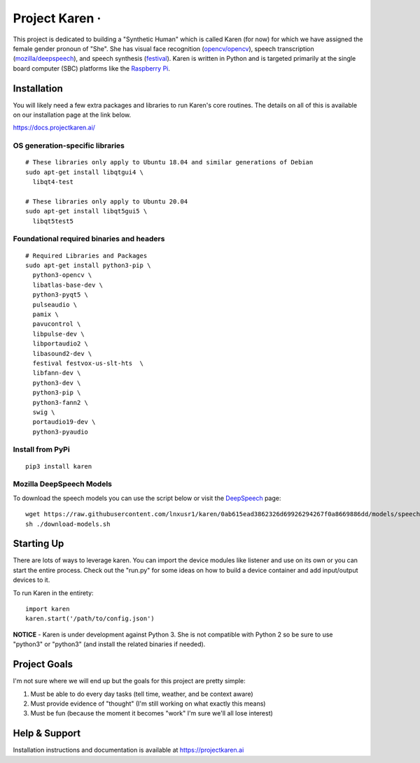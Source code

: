 Project Karen · |GitHub license| |Python Versions|
==================================================

This project is dedicated to building a "Synthetic Human" which is
called Karen (for now) for which we have assigned the female gender
pronoun of "She". She has visual face recognition
(`opencv/opencv <https://github.com/opencv/opencv>`__), speech
transcription
(`mozilla/deepspeech <https://github.com/mozilla/DeepSpeech>`__), and
speech synthesis
(`festival <http://www.cstr.ed.ac.uk/projects/festival/>`__). Karen is
written in Python and is targeted primarily at the single board computer
(SBC) platforms like the `Raspberry
Pi <https://www.raspberrypi.org/>`__.

Installation
------------

You will likely need a few extra packages and libraries to run Karen's
core routines. The details on all of this is available on our
installation page at the link below.

https://docs.projectkaren.ai/

OS generation-specific libraries
~~~~~~~~~~~~~~~~~~~~~~~~~~~~~~~~

::

    # These libraries only apply to Ubuntu 18.04 and similar generations of Debian
    sudo apt-get install libqtgui4 \
      libqt4-test

    # These libraries only apply to Ubuntu 20.04
    sudo apt-get install libqt5gui5 \
      libqt5test5

Foundational required binaries and headers
~~~~~~~~~~~~~~~~~~~~~~~~~~~~~~~~~~~~~~~~~~

::

    # Required Libraries and Packages
    sudo apt-get install python3-pip \
      python3-opencv \
      libatlas-base-dev \
      python3-pyqt5 \
      pulseaudio \
      pamix \
      pavucontrol \
      libpulse-dev \
      libportaudio2 \
      libasound2-dev \
      festival festvox-us-slt-hts  \
      libfann-dev \
      python3-dev \
      python3-pip \
      python3-fann2 \
      swig \
      portaudio19-dev \
      python3-pyaudio

Install from PyPi
~~~~~~~~~~~~~~~~~

::

    pip3 install karen

Mozilla DeepSpeech Models
~~~~~~~~~~~~~~~~~~~~~~~~~

To download the speech models you can use the script below or visit the
`DeepSpeech <https://github.com/mozilla/DeepSpeech>`__ page:

::

    wget https://raw.githubusercontent.com/lnxusr1/karen/0ab615ead3862326d69926294267f0a8669886dd/models/speech/download-models.sh
    sh ./download-models.sh

Starting Up
-----------

There are lots of ways to leverage karen. You can import the device
modules like listener and use on its own or you can start the entire
process. Check out the "run.py" for some ideas on how to build a device
container and add input/output devices to it.

To run Karen in the entirety:

::

    import karen
    karen.start('/path/to/config.json')

**NOTICE** - Karen is under development against Python 3. She is not
compatible with Python 2 so be sure to use "python3" or "python3" (and
install the related binaries if needed).

Project Goals
-------------

I'm not sure where we will end up but the goals for this project are
pretty simple:

1. Must be able to do every day tasks (tell time, weather, and be
   context aware)
2. Must provide evidence of "thought" (I'm still working on what exactly
   this means)
3. Must be fun (because the moment it becomes "work" I'm sure we'll all
   lose interest)

Help & Support
--------------

Installation instructions and documentation is available at
https://projectkaren.ai

.. |GitHub license| image:: https://img.shields.io/github/license/lnxusr1/karen
   :target: https://github.com/lnxusr1/karen/blob/master/LICENSE
.. |Python Versions| image:: https://img.shields.io/pypi/pyversions/yt2mp3.svg
   :target: https://github.com/lnxusr1/karen/
